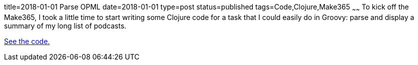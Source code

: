 title=2018-01-01 Parse OPML
date=2018-01-01
type=post
status=published
tags=Code,Clojure,Make365
~~~~~~
To kick off the Make365,
I took a little time
to start writing some Clojure code
for a task
that I could easily do in Groovy:
parse and display a summary
of my long list of podcasts.

https://github.com/jflinchbaugh/clojure-scratch/pull/1/files?diff=unified[See the code.]

